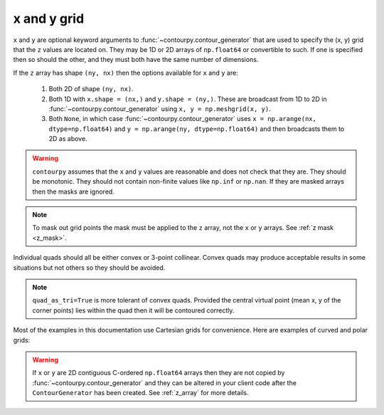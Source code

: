 x and y grid
============

``x`` and ``y`` are optional keyword arguments to :func:`~contourpy.contour_generator` that are
used to specify the (x, y) grid that the ``z`` values are located on. They may be 1D or 2D arrays
of ``np.float64`` or convertible to such. If one is specified then so should the other, and they
must both have the same number of dimensions.

If the ``z`` array has shape ``(ny, nx)`` then the options available for ``x`` and ``y`` are:

   #. Both 2D of shape ``(ny, nx)``.

   #. Both 1D with ``x.shape = (nx,)`` and ``y.shape = (ny,)``.  These are broadcast from 1D to 2D
      in :func:`~contourpy.contour_generator` using ``x, y = np.meshgrid(x, y)``.

   #. Both ``None``, in which case :func:`~contourpy.contour_generator` uses
      ``x = np.arange(nx, dtype=np.float64)`` and ``y = np.arange(ny, dtype=np.float64)`` and then
      broadcasts them to 2D as above.

.. warning::

   ``contourpy`` assumes that the ``x`` and ``y`` values are reasonable and does not check that they
   are.  They should be monotonic.  They should not contain non-finite values like ``np.inf`` or
   ``np.nan``.  If they are masked arrays then the masks are ignored.

.. note::

   To mask out grid points the mask must be applied to the ``z`` array, not the ``x`` or ``y``
   arrays. See :ref:`z mask <z_mask>`.

Individual quads should all be either convex or 3-point collinear.  Convex quads may produce
acceptable results in some situations but not others so they should be avoided.

.. plot::
   :source-position: none

   from contourpy.util.mpl_renderer import MplRenderer as Renderer

   renderer = Renderer(ncols=3, figsize=(5, 1.6), show_frame=False)

   x = [[0, 1], [0, 1]]
   y = [[0, 0], [1, 1]]
   renderer.grid(x, y, ax=0, alpha=1, point_color="black")
   renderer.title("Convex: OK", ax=0)

   x[0][1] = y[0][1] = 0.5
   renderer.grid(x, y, ax=1, alpha=1, point_color="black")
   renderer.title("Collinear: OK", ax=1)

   x[0][1] = 0.4
   y[0][1] = 0.6
   renderer.grid(x, y, ax=2, alpha=1, point_color="red", color="red")
   renderer.title("Concave: not OK", ax=2, color="red")

   renderer.show()

.. note::

   ``quad_as_tri=True`` is more tolerant of convex quads. Provided the central virtual point
   (mean x, y of the corner points) lies within the quad then it will be contoured correctly.

Most of the examples in this documentation use Cartesian grids for convenience. Here are examples
of curved and polar grids:

.. plot::
   :source-position: below

   from contourpy.util.mpl_renderer import MplRenderer as Renderer
   import numpy as np

   renderer = Renderer(ncols=2, figsize=(6, 3))

   i = np.linspace(-0.7, 0.7, 10)
   j = np.linspace(-0.7, 0.7, 10)
   i, j = np.meshgrid(i, j)
   x = i + 0.4*i*j - 0.2*j*j
   y = j - 0.3*i*i + 0.5*i*j
   renderer.grid(x, y, ax=0, alpha=1, color="dimgray")

   radius, theta = np.meshgrid(np.linspace(0, 1, 4), np.linspace(0, 2*np.pi, 25))
   x = radius*np.cos(theta)
   y = radius*np.sin(theta)
   renderer.grid(x, y, ax=1, alpha=1, color="dimgray")

   renderer.show()

.. warning::

   If ``x`` or ``y`` are 2D contiguous C-ordered ``np.float64`` arrays then they are not copied by
   :func:`~contourpy.contour_generator` and they can be altered in your client code after the
   ``ContourGenerator`` has been created.  See :ref:`z_array` for more details.
